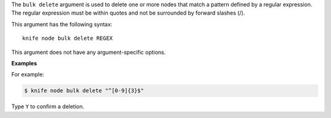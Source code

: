 .. The contents of this file are included in multiple topics.
.. This file describes a command or a sub-command for Knife.
.. This file should not be changed in a way that hinders its ability to appear in multiple documentation sets.


The ``bulk delete`` argument is used to delete one or more nodes that match a pattern defined by a regular expression. The regular expression must be within quotes and not be surrounded by forward slashes (/).

This argument has the following syntax::

   knife node bulk delete REGEX

This argument does not have any argument-specific options.

**Examples**

For example:

.. code-block:: bash

   $ knife node bulk delete "^[0-9]{3}$"

Type ``Y`` to confirm a deletion.

